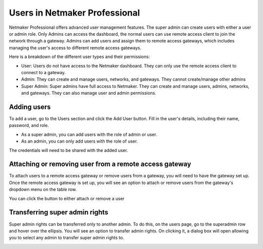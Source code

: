 .. _pro-users:


Users in Netmaker Professional
---------------------------------

Netmaker Professional offers advanced user management features. The super admin can create users with either a user or admin role. Only Admins can access the dashboard, the normal users can use remote access client to join the network through a gateway.
Admins can add users and assign them to remote access gateways, which includes managing the user's access to different remote access gateways.

Here is a breakdown of the different user types and their permissions:

* User: Users do not have access to the Netmaker dashboard. They can only use the remote access client to connect to a gateway.

* Admin: They can create and manage users, networks, and gateways. They cannot create/manage other admins

* Super Admin: Super admins have full access to Netmaker. They can create and manage users, admins, networks, and gateways. They can also manage user and admin permissions.


Adding users
============

To add a user, go to the Users section and click the Add User button. Fill in the user's details, including their name, password, and role.

* As a super admin, you can add users with the role of admin or user.
* As an admin, you can only add users with the role of user.

.. image:: /pro/images/users/add-user.png
   :width: 80%
   :alt: Add User
   :align: center

The credentials will need to be shared with the added user.

Attaching or removing user from a remote access gateway
=======================================================

To attach users to a remote access gateway or remove users from a gateway, you will need to have the gateway set up. 
Once the remote access gateway is set up, you will see an option to attach or remove users from the gateway's dropdown menu on the table row.

.. image:: /pro/images/users/gateway-dropdown.png
   :width: 80%
   :alt: Add Remove User dropdown
   :align: center

You can click the button to either attach or remove a user

.. image:: /pro/images/users/attach-remove-users.png
   :width: 80%
   :alt: Attach Remove User Modal
   :align: center


Transferring super admin rights
===============================

Super admin rights can be transferred only to another admin. To do this, on the users page, go to the superadmin row and hover over the ellipsis.
You will see an option to transfer admin rights. On clicking it, a dialog box will open allowing you to select any admin 
to transfer super admin rights to.

.. image:: /pro/images/users/transfer-super-admin-rights.png
   :width: 80%
   :alt: transfer super admin rights
   :align: center
